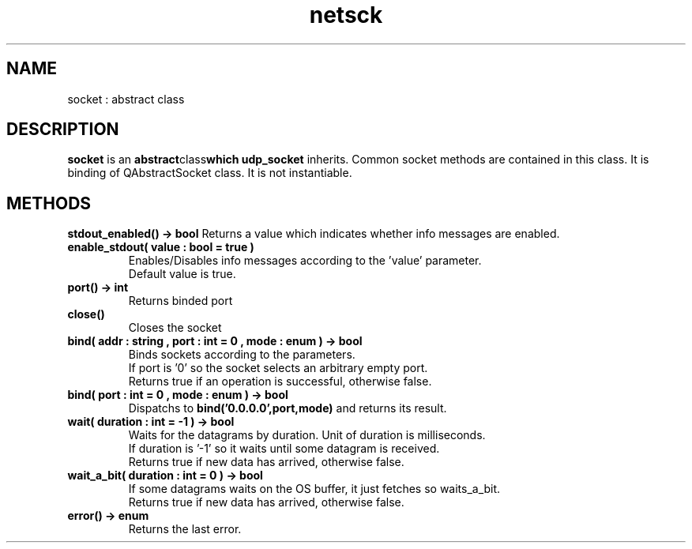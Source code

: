 .TH netsck 7 2021-12-23 "API" "Javascript API Manual"

.SH NAME
socket : abstract class

.SH DESCRIPTION
.BR socket
is an
.BR abstract class which
.BR udp_socket
inherits.
Common socket methods are contained in this class.
It is binding of QAbstractSocket class.
It is not instantiable.

.SH METHODS
.B stdout_enabled() -> bool
Returns a value which indicates whether info messages are enabled.

.TP
.B enable_stdout( value : bool = true )
Enables/Disables info messages according to the 'value' parameter.
.br
Default value is true.

.TP
.B port() -> int
Returns binded port

.TP
.B close()
Closes the socket

.TP
.B bind( addr : string , port : int = 0 , mode : enum ) -> bool
Binds sockets according to the parameters.
.br
If port is '0' so the socket selects an arbitrary empty port.
.br
Returns true if an operation is successful, otherwise false.

.TP
.B bind( port : int = 0 , mode : enum ) -> bool
Dispatchs to
.BR bind('0.0.0.0',port,mode)
and returns its result.

.TP
.B wait( duration : int = -1 ) -> bool
Waits for the datagrams by duration. Unit of duration is milliseconds.
.br
If duration is '\-1' so it waits until some datagram is received.
.br
Returns true if new data has arrived, otherwise false.

.TP
.B wait_a_bit( duration : int = 0 ) -> bool
If some datagrams waits on the OS buffer, it just fetches so waits_a_bit.
.br
Returns true if new data has arrived, otherwise false.

.TP
.B error() -> enum
Returns the last error.